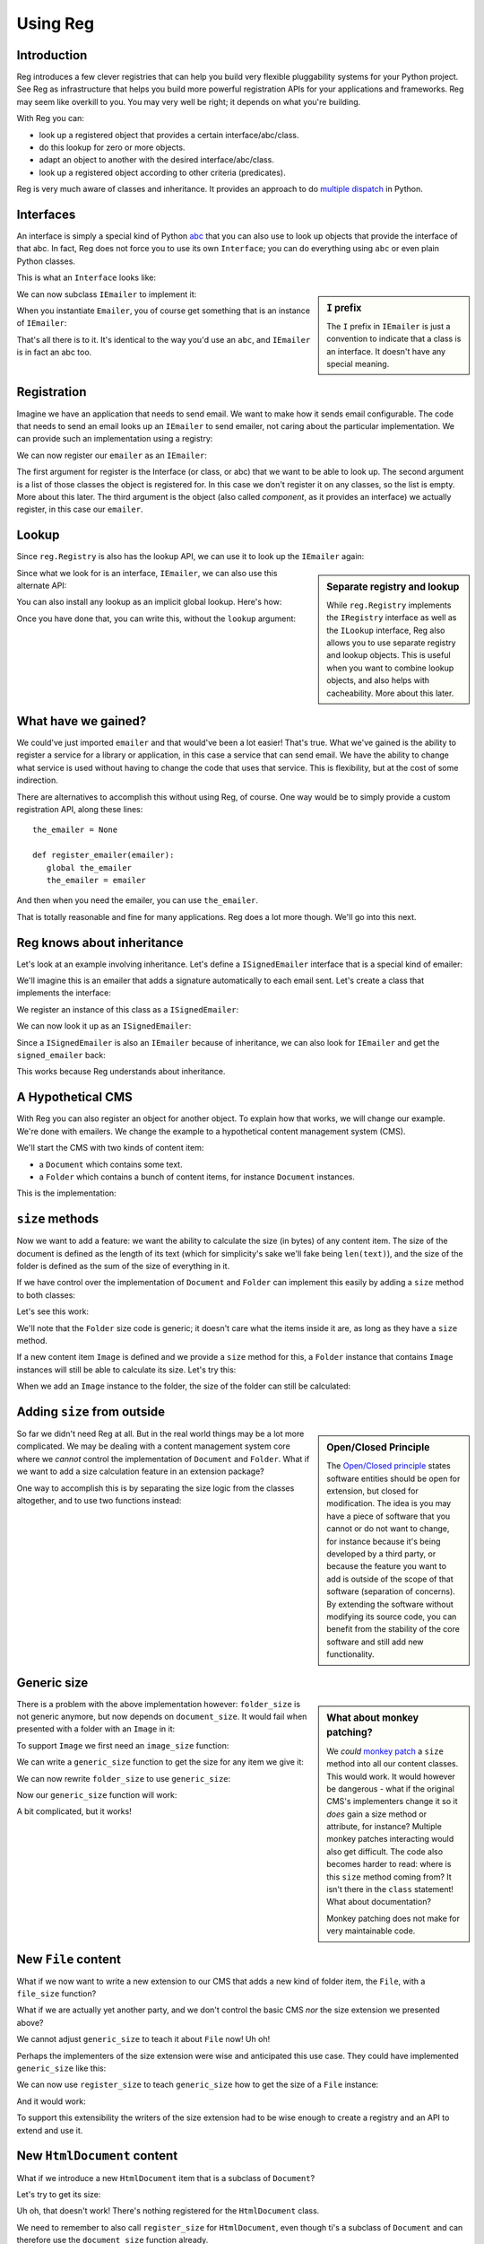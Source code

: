 Using Reg
=========

.. testsetup:: *

  pass

Introduction
------------

Reg introduces a few clever registries that can help you build very
flexible pluggability systems for your Python project. See Reg as
infrastructure that helps you build more powerful registration APIs
for your applications and frameworks. Reg may seem like overkill to
you. You may very well be right; it depends on what you're building.

With Reg you can:

* look up a registered object that provides a certain interface/abc/class.

* do this lookup for zero or more objects.

* adapt an object to another with the desired interface/abc/class.

* look up a registered object according to other criteria (predicates).

Reg is very much aware of classes and inheritance. It provides an
approach to do `multiple dispatch`_ in Python.

.. _`multiple dispatch`: http://en.wikipedia.org/wiki/Multiple_dispatch

Interfaces
----------

An interface is simply a special kind of Python abc_ that you can also
use to look up objects that provide the interface of that abc. In
fact, Reg does not force you to use its own ``Interface``; you can do
everything using ``abc`` or even plain Python classes.

This is what an ``Interface`` looks like:

.. testcode::

  import reg

  class IEmailer(reg.Interface):
      @reg.abstractmethod
      def send(self, address, subject, body):
          "Send an email to address with subject and body."

.. sidebar:: ``I`` prefix

  The ``I`` prefix in ``IEmailer`` is just a convention to indicate
  that a class is an interface. It doesn't have any special meaning.

We can now subclass ``IEmailer`` to implement it:

.. testcode::

  class Emailer(IEmailer):
      def send(self, address, subject, body):
          pass # some implementation using the email module

When you instantiate ``Emailer``, you of course get something that is
an instance of ``IEmailer``:

.. doctest::

  >>> emailer = Emailer()
  >>> isinstance(emailer, IEmailer)
  True

That's all there is to it. It's identical to the way you'd use an
``abc``, and ``IEmailer`` is in fact an abc too.

.. _abc: http://docs.python.org/2/library/abc.html

Registration
------------

Imagine we have an application that needs to send email. We want to
make how it sends email configurable. The code that needs to send an
email looks up an ``IEmailer`` to send emailer, not caring about the
particular implementation. We can provide such an implementation using
a registry:

.. testcode::

  import reg
  r = reg.Registry()

We can now register our ``emailer`` as an ``IEmailer``:

.. testcode::

  r.register(IEmailer, [], emailer)

The first argument for register is the Interface (or class, or abc)
that we want to be able to look up. The second argument is a list of
those classes the object is registered for. In this case we don't
register it on any classes, so the list is empty. More about this
later. The third argument is the object (also called *component*, as
it provides an interface) we actually register, in this case our
``emailer``.

Lookup
------

Since ``reg.Registry`` is also has the lookup API, we can use it to look up
the ``IEmailer`` again:

.. doctest::

  >>> r.component(IEmailer, []) is emailer
  True

.. sidebar:: Separate registry and lookup

  While ``reg.Registry`` implements the ``IRegistry`` interface as
  well as the ``ILookup`` interface, Reg also allows you to use
  separate registry and lookup objects. This is useful when you want
  to combine lookup objects, and also helps with cacheability. More
  about this later.

Since what we look for is an interface, ``IEmailer``, we can also use
this alternate API:

.. doctest::

  >>> IEmailer.component(lookup=r) is emailer
  True

You can also install any lookup as an implicit global lookup. Here's how:

.. doctest::

  >>> from reg import implicit
  >>> implicit.initialize(r)

Once you have done that, you can write this, without the ``lookup`` argument:

.. doctest::

  >>> IEmailer.component() is emailer
  True

What have we gained?
--------------------

We could've just imported ``emailer`` and that would've been a lot
easier! That's true. What we've gained is the ability to register a
service for a library or application, in this case a service that can
send email. We have the ability to change what service is used without
having to change the code that uses that service. This is flexibility,
but at the cost of some indirection.

There are alternatives to accomplish this without using Reg, of
course. One way would be to simply provide a custom registration API,
along these lines::

  the_emailer = None

  def register_emailer(emailer):
     global the_emailer
     the_emailer = emailer

And then when you need the emailer, you can use ``the_emailer``.

That is totally reasonable and fine for many applications. Reg does a
lot more though. We'll go into this next.

Reg knows about inheritance
---------------------------

Let's look at an example involving inheritance. Let's define a
``ISignedEmailer`` interface that is a special kind of emailer:

.. testcode::

  class ISignedEmailer(IEmailer):
      pass

We'll imagine this is an emailer that adds a signature automatically
to each email sent. Let's create a class that implements the interface:

.. testcode::

  class SignedEmailer(ISignedEmailer):
      def send(self, address, subject, body):
          pass # some implementation here

We register an instance of this class as a ``ISignedEmailer``:

.. testcode::

  signed_emailer = SignedEmailer()
  r.register(ISignedEmailer, [], signed_emailer)

We can now look it up as an ``ISignedEmailer``:

.. doctest::

  >>> ISignedEmailer.component() is signed_emailer
  True

Since a ``ISignedEmailer`` is also an ``IEmailer`` because of
inheritance, we can also look for ``IEmailer`` and get the ``signed_emailer``
back:

.. doctest::

  >>> IEmailer.component() is emailer
  True

This works because Reg understands about inheritance.

A Hypothetical CMS
------------------

With Reg you can also register an object for another object. To
explain how that works, we will change our example. We're done with
emailers. We change the example to a hypothetical content management
system (CMS).

We'll start the CMS with two kinds of content item:

* a ``Document`` which contains some text.

* a ``Folder`` which contains a bunch of content items, for instance
  ``Document`` instances.

This is the implementation:

.. testcode::

  class Document(object):
     def __init__(self, text):
         self.text = text

  class Folder(object):
     def __init__(self, items):
         self.items = items

``size`` methods
----------------

Now we want to add a feature: we want the ability to calculate the
size (in bytes) of any content item. The size of the document is
defined as the length of its text (which for simplicity's sake we'll
fake being ``len(text)``), and the size of the folder is defined as
the sum of the size of everything in it.

If we have control over the implementation of ``Document`` and
``Folder`` can implement this easily by adding a ``size`` method to
both classes:

.. testcode::

  class Document(object):
     def __init__(self, text):
         self.text = text

     def size(self):
         return len(self.text)

  class Folder(object):
     def __init__(self, items):
         self.items = items

     def size(self):
         return sum([item.size() for item in self.items])

Let's see this work:

.. doctest::

  >>> doc = Document('Hello world!')
  >>> doc.size()
  12
  >>> doc2 = Document('Bye world!')
  >>> doc2.size()
  10
  >>> folder = Folder([doc, doc2])
  >>> folder.size()
  22

We'll note that the ``Folder`` size code is generic; it doesn't care
what the items inside it are, as long as they have a ``size`` method.

If a new content item ``Image`` is defined and we provide a ``size``
method for this, a ``Folder`` instance that contains ``Image``
instances will still be able to calculate its size. Let's try this:

.. testcode::

  class Image(object):
      def __init__(self, bytes):
          self.bytes = bytes

      def size(self):
          return len(self.bytes)

When we add an ``Image`` instance to the folder, the size of the folder
can still be calculated:

.. doctest::

  >>> image = Image('abc')
  >>> folder.items.append(image)
  >>> folder.size()
  25

Adding ``size`` from outside
----------------------------

.. sidebar:: Open/Closed Principle

  The `Open/Closed principle`_ states software entities should be open
  for extension, but closed for modification. The idea is you may have
  a piece of software that you cannot or do not want to change, for
  instance because it's being developed by a third party, or because
  the feature you want to add is outside of the scope of that software
  (separation of concerns). By extending the software without
  modifying its source code, you can benefit from the stability of the
  core software and still add new functionality.

  .. _`Open/Closed principle`: https://en.wikipedia.org/wiki/Open/closed_principle

So far we didn't need Reg at all. But in the real world things may be
a lot more complicated. We may be dealing with a content management
system core where we *cannot* control the implementation of
``Document`` and ``Folder``. What if we want to add a size calculation
feature in an extension package?

One way to accomplish this is by separating the size logic from the
classes altogether, and to use two functions instead:

.. testcode::

  def document_size(document):
      return len(document.text)

  def folder_size(folder):
      return sum([document_size(item) for item in folder.items])

Generic size
------------

.. sidebar:: What about monkey patching?

  We *could* `monkey patch`_ a ``size`` method into all our content
  classes. This would work. It would however be dangerous - what if
  the original CMS's implementers change it so it *does* gain a size
  method or attribute, for instance? Multiple monkey patches
  interacting would also get difficult. The code also becomes harder
  to read: where is this ``size`` method coming from? It isn't there
  in the ``class`` statement! What about documentation?

  Monkey patching does not make for very maintainable code.

  .. _`monkey patch`: https://en.wikipedia.org/wiki/Monkey_patch

There is a problem with the above implementation however:
``folder_size`` is not generic anymore, but now depends on
``document_size``. It would fail when presented with a folder
with an ``Image`` in it:

.. doctest::

  >>> folder_size(folder)
  Traceback (most recent call last):
    ...
  AttributeError: ...

To support ``Image`` we first need an ``image_size`` function:

.. testcode::

  def image_size(image):
     return len(image.bytes)

We can write a ``generic_size`` function to get the size for any
item we give it:

.. testcode::

  def generic_size(item):
      if isinstance(item, Document):
          return document_size(item)
      elif isinstance(item, Image):
          return image_size(item)
      elif isinstance(item, Folder):
          return folder_size(item)
      assert False, "Unknown item: %s" % item

We can now rewrite ``folder_size`` to use ``generic_size``:

.. testcode::

  def folder_size(folder):
      return sum([generic_size(item) for item in folder.items])

Now our ``generic_size`` function will work:

.. doctest::

  >>> generic_size(doc)
  12
  >>> generic_size(image)
  3
  >>> generic_size(folder)
  25

A bit complicated, but it works!

New ``File`` content
--------------------

What if we now want to write a new extension to our CMS that adds a
new kind of folder item, the ``File``, with a ``file_size`` function?

.. testcode::

  class File(object):
     def __init__(self, bytes):
         self.bytes = bytes

  def file_size(file):
      return len(file.bytes)

What if we are actually yet another party, and we don't control the
basic CMS *nor* the size extension we presented above?

We cannot adjust ``generic_size`` to teach it about ``File`` now! Uh
oh!

Perhaps the implementers of the size extension were wise and anticipated
this use case. They could have implemented ``generic_size`` like this:

.. testcode::

  size_function_registry = {
     Document: document_size,
     Image: image_size,
     Folder: folder_size
  }

  def register_size(class_, function):
     size_function_registry[class_] = function

  def generic_size(item):
     return size_function_registry[item.__class__](item)

We can now use ``register_size`` to teach ``generic_size`` how to get
the size of a ``File`` instance:

.. testcode::

  register_size(File, file_size)

And it would work:

.. doctest::

  >>> generic_size(File('xyz'))
  3

To support this extensibility the writers of the size extension had to
be wise enough to create a registry and an API to extend and use it.

New ``HtmlDocument`` content
----------------------------

What if we introduce a new ``HtmlDocument`` item that is a subclass of
``Document``?

.. testcode::

  class HtmlDocument(Document):
      pass # imagine new html functionality here

Let's try to get its size:

.. doctest::

  >>> htmldoc = HtmlDocument('<p>Hello world!</p>')
  >>> generic_size(htmldoc)
  Traceback (most recent call last):
     ...
  KeyError: ...

Uh oh, that doesn't work! There's nothing registered for the
``HtmlDocument`` class.

We need to remember to also call ``register_size`` for
``HtmlDocument``, even though ti's a subclass of ``Document`` and can
therefore use the ``document_size`` function already.

.. doctest::

  >>> register_size(HtmlDocument, document_size)

Now generic_size will work:

.. doctest::

  >>> generic_size(htmldoc)
  19

This is getting rather complicated, requiring not only quite a bit of
anticipation for the developers of ``generic_size`` but also extra
work for the person who wants to subclass a content item.

We could write a system that generalizes this and automates a lot of
this, making life easier. And that's Reg.

Doing this with Reg
-------------------

Let's see how we could implement ``generic_size`` using Reg.

First we need a special ``ISize`` interface that we can use to
register the various ``*_size`` functions under:

.. testcode::

  class ISize(reg.Interface):
      """Call me to get the size for the argument"""

Hey, we have something to hook documentation into as well here.

We can now register the various size functions for the various content
items:

.. testcode::

  r.register(ISize, [Document], document_size)
  r.register(ISize, [Folder], folder_size)
  r.register(ISize, [Image], image_size)
  r.register(ISize, [File], file_size)

Notice that we now finally use the second argument to ``register``, by
providing the class for which we want to register a size function.

Note also that the registry ``r`` is the same registry as the one
where we registered ``IEmailer`` earlier -- these registrations will
happily live side by side. We don't need to create a new registry for
each use case.

We can rewrite ``generic_size`` to make use of ``ISize``:

.. testcode::

  def generic_size(item):
      return ISize.component(item)(item)

This gets all the functionality we've hand-coded before:

.. doctest::

  >>> generic_size(doc)
  12
  >>> generic_size(folder)
  25

And also the ability to deal with new subclasses automatically:

.. doctest::

  >>> generic_size(htmldoc)
  19

Reg knows that ``HtmlDocument`` is a subclass of ``Document`` and will
find ``document_size`` automatically for you. We only have to register
something for ``HtmlDocument`` if we would want to use a special,
different size function for ``HtmlDocument``.

Much better!

Adaptation
----------

.. sidebar:: Use Reg directly or provide API?

  By using ``adapt()`` to implement ``generic_size``, this function
  became so simple we might as well advertise the use of
  ``ISize.adapt()`` directly to our users, and not implement a
  ``generic_size`` function at all.

  Doing so would expose the users of your API to Reg directly. The
  benefit of this is that they can now use the full power of Reg
  without you doing more than declare an Interface and registering
  things for it. The drawback is that the users of your API will have
  to learn about Reg in order to use it. It's up to you.

  The same tradeoffs apply to the registration functionality; do you
  write custom ``register_`` functions in your API and hide Reg, or do
  you expose a Reg registry directly? Again, it's up to you.

In our new ``generic_size`` we do two things:

* look up the ``ISize`` function for the item.

* immediately call that function with the item again.

It turns out this is a very common pattern, and we a special name for
it: *adaptation*. We adapt a content item to its size, so to speak.

Reg offers a shortcut for adaptation: ``adapt()``. We can rewrite
``generic_size`` to use the ``.adapt`` call instead:

.. testcode::

  def generic_size(item):
     return ISize.adapt(item)

.. doctest::

  >>> generic_size(doc)
  12

``adapt()`` will look up the registered component for its arguments,
and then immediately *call* that object again with these arguments.

Using classes as adapters
-------------------------

The above example worked well for a single function to get the size,
but what if we wanted to add a feature that required multiple methods,
not just one?

Let's imagine we have a feature to get the icon for a content object
in our CMS, and that this consists of two methods, with a way to get a
small icon and a large icon:

.. testcode::

  class IIcon(reg.Interface):
      @reg.abstractmethod
      def small(self):
          pass
      @reg.abstractmethod
      def large(self):
          pass

An implementation of this for ``Document`` might look like this:

.. testcode::

  def load_icon(path):
      return path # pretend we load the path here and return an image obj

  class DocumentIcon(IIcon):
     def __init__(self, document):
        self.document = document

     def small(self):
        if not self.document.text:
            return load_icon('document_small_empty.png')
        return load_icon('document_small.png')

     def large(self):
        if not self.document.text:
            return load_icon('document_large_empty.png')
        return load_icon('document_large.png')

The constructor of ``DocumentIcon`` receives a ``Document`` instance
as its first argument. The implementation of the ``small`` and
``large`` methods use this instance to determine what icon to produce.

We call ``DocumentIcon`` an adapter, and we can use it manually:

.. doctest::

  >>> icon_api = DocumentIcon(doc)
  >>> icon_api.small()
  'document_small.png'
  >>> icon_api.large()
  'document_large.png'

We register the ``DocumentIcon`` adapter class instead of a function:

.. testcode::

  r.register(IIcon, [Document], DocumentIcon)

We can also register a ``FolderIcon`` adapter for ``Folder``, a
``ImageIcon`` adapter for ``Image``, and so on. For the sake of
brevity let's only define one for ``Image`` here:

.. testcode::

  class ImageIcon(IIcon):
      def __init__(self, image):
          self.image = image

      def small(self):
          return load_icon('image_small.png')

      def large(self):
          return load_icon('image_large.png')

  r.register(IIcon, [Image], ImageIcon)

Now we can use the ``IIcon`` interface to retrieve the API defined by
``IIcon`` for any item in the system for which an adapter is
registered:

.. doctest::

  >>> icon_api = IIcon.adapt(doc)
  >>> icon_api.small()
  'document_small.png'
  >>> icon_api.large()
  'document_large.png'
  >>> IIcon.adapt(image).small()
  'image_small.png'
  >>> IIcon.adapt(image).large()
  'image_large.png'

Multiple adaptation
-------------------

Sometimes we want to adapt more than one thing at the time. The
canonical example for this is a web view lookup system. Given a
request and a model, we want to find a view that represents these. The
view needs to get the request, for parameter information, POST body,
URL information, and so on. The view also needs to get the model, as
that is what will be represented in the view.

You want to be able to vary the view depending on the type of the request
as well as the type of the model.

Let's imagine we have a ``Request`` class:

.. testcode::

  class Request(object):
      pass

We'll use ``Document`` as the model class.

We also define a ``IView`` interface:

.. testcode::

  class IView(reg.Interface):
      pass

We define a view that takes this request and the document and returns
some content:

.. testcode::

  def document_view(request, document):
      return "The document content is: " + document.text

We can now register this view:

.. testcode::

  r.register(IView, [Request, Document], document_view)

We now see why the second argument to ``register()`` is a list; so far
we only supplied zero or one entry in it, but now we supply two.

Given a request and a document, we can now adapt it to ``IView``:

.. doctest::

  >>> request = Request()
  >>> IView.adapt(request, doc)
  'The document content is: Hello world!'


